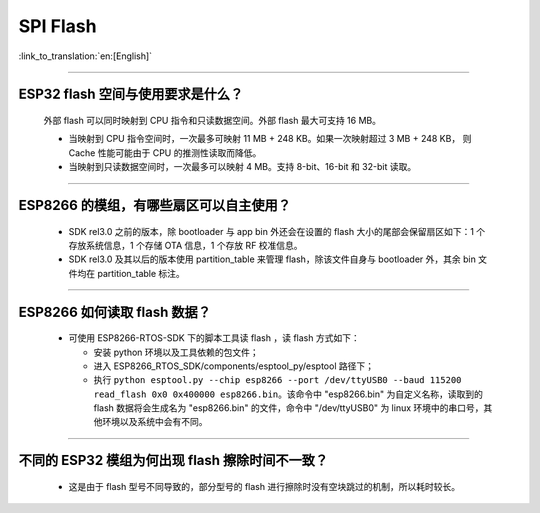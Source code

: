 SPI Flash
=========

:link_to_translation:`en:[English]`

.. raw:: html

   <style>
   body {counter-reset: h2}
     h2 {counter-reset: h3}
     h2:before {counter-increment: h2; content: counter(h2) ". "}
     h3:before {counter-increment: h3; content: counter(h2) "." counter(h3) ". "}
     h2.nocount:before, h3.nocount:before, { content: ""; counter-increment: none }
   </style>

--------------

ESP32 flash 空间与使用要求是什么？
--------------------------------------

  外部 flash 可以同时映射到 CPU 指令和只读数据空间。外部 flash 最大可支持 16 MB。

  - 当映射到 CPU 指令空间时，一次最多可映射 11 MB + 248 KB。如果一次映射超过 3 MB + 248 KB， 则 Cache 性能可能由于 CPU 的推测性读取而降低。
  - 当映射到只读数据空间时，一次最多可以映射 4 MB。支持 8-bit、16-bit 和 32-bit 读取。

--------------

ESP8266 的模组，有哪些扇区可以自主使用？
------------------------------------------------

  - SDK rel3.0 之前的版本，除 bootloader 与 app bin 外还会在设置的 flash 大小的尾部会保留扇区如下：1 个存放系统信息，1 个存储 OTA 信息，1 个存放 RF 校准信息。
  - SDK rel3.0 及其以后的版本使用 partition_table 来管理 flash，除该文件自身与 bootloader 外，其余 bin 文件均在 partition_table 标注。

--------------

ESP8266 如何读取 flash 数据？
-------------------------------------------------------------------------

  - 可使用 ESP8266-RTOS-SDK 下的脚本工具读 flash ，读 flash 方式如下：

    - 安装 python 环境以及工具依赖的包文件；
    - 进入 ESP8266_RTOS_SDK/components/esptool_py/esptool 路径下；
    - 执行 ``python esptool.py --chip esp8266 --port /dev/ttyUSB0 --baud 115200 read_flash 0x0 0x400000 esp8266.bin``。该命令中 "esp8266.bin" 为自定义名称，读取到的 flash 数据将会生成名为 "esp8266.bin" 的文件，命令中 "/dev/ttyUSB0" 为 linux 环境中的串口号，其他环境以及系统中会有不同。

----------------

不同的 ESP32 模组为何出现 flash 擦除时间不一致？
----------------------------------------------------------------------------------------------------------------------------------------------

  - 这是由于 flash 型号不同导致的，部分型号的 flash 进行擦除时没有空块跳过的机制，所以耗时较长。
